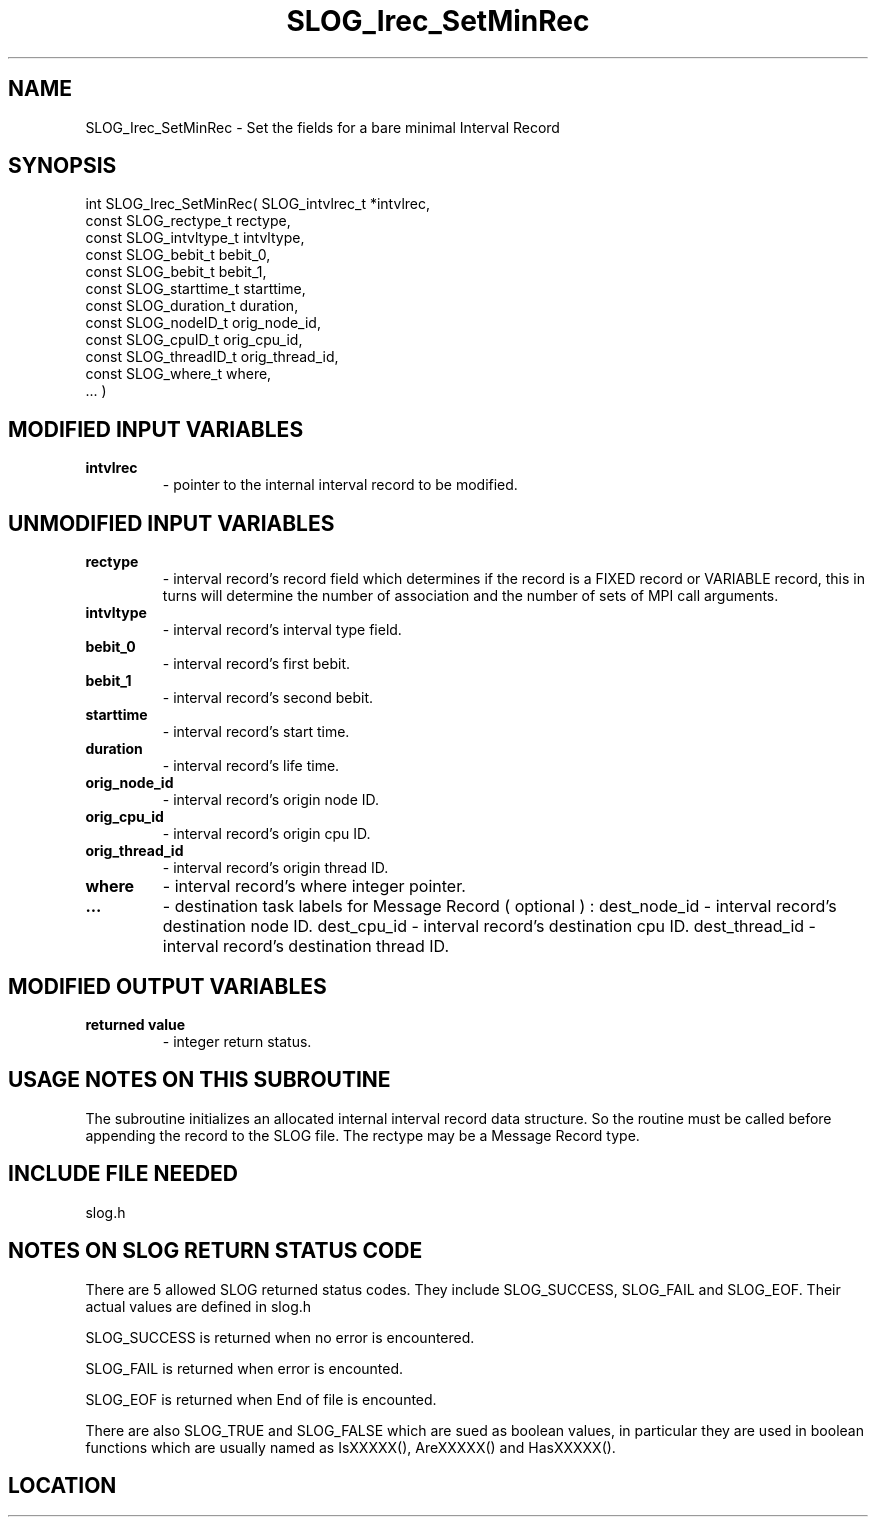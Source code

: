 .TH SLOG_Irec_SetMinRec 3 "8/12/1999" " " "SLOG_API"
.SH NAME
SLOG_Irec_SetMinRec \-  Set the fields for a bare minimal Interval Record 
.SH SYNOPSIS
.nf
int SLOG_Irec_SetMinRec(       SLOG_intvlrec_t  *intvlrec,
                         const SLOG_rectype_t    rectype,
                         const SLOG_intvltype_t  intvltype,
                         const SLOG_bebit_t      bebit_0,
                         const SLOG_bebit_t      bebit_1,
                         const SLOG_starttime_t  starttime,
                         const SLOG_duration_t   duration,
                         const SLOG_nodeID_t     orig_node_id,
                         const SLOG_cpuID_t      orig_cpu_id,
                         const SLOG_threadID_t   orig_thread_id,
                         const SLOG_where_t      where,
                         ... )
.fi
.SH MODIFIED INPUT VARIABLES 
.PD 0
.TP
.B intvlrec 
- pointer to the internal interval record to be modified.
.PD 1

.SH UNMODIFIED INPUT VARIABLES 
.PD 0
.TP
.B rectype 
- interval record's record field which determines if the
record is a FIXED record or VARIABLE record, this in turns
will determine the number of association and the number of 
sets of MPI call arguments. 
.PD 1
.PD 0
.TP
.B intvltype 
- interval record's interval type field.
.PD 1
.PD 0
.TP
.B bebit_0 
- interval record's first bebit.
.PD 1
.PD 0
.TP
.B bebit_1 
- interval record's second bebit.
.PD 1
.PD 0
.TP
.B starttime 
- interval record's start time.
.PD 1
.PD 0
.TP
.B duration 
- interval record's life time.
.PD 1
.PD 0
.TP
.B orig_node_id 
- interval record's origin node ID.
.PD 1
.PD 0
.TP
.B orig_cpu_id 
- interval record's origin cpu ID.
.PD 1
.PD 0
.TP
.B orig_thread_id 
- interval record's origin thread ID.
.PD 1
.PD 0
.TP
.B where 
- interval record's where integer pointer.
.PD 1
.PD 0
.TP
.B ...   
- destination task labels for Message Record ( optional ) :
dest_node_id - interval record's destination node ID.
dest_cpu_id - interval record's destination cpu ID.
dest_thread_id - interval record's destination thread ID.
.PD 1


.SH MODIFIED OUTPUT VARIABLES 
.PD 0
.TP
.B returned value 
- integer return status.
.PD 1

.SH USAGE NOTES ON THIS SUBROUTINE 
The subroutine initializes an allocated internal interval
record data structure.   So the routine must be called before
appending the record to the SLOG file.   The rectype may be
a Message Record type.

.SH INCLUDE FILE NEEDED 
slog.h


.SH NOTES ON SLOG RETURN STATUS CODE 
There are 5 allowed SLOG returned status codes.  They include
SLOG_SUCCESS, SLOG_FAIL and SLOG_EOF.  Their actual values
are defined in slog.h

SLOG_SUCCESS is returned when no error is encountered.

SLOG_FAIL is returned when error is encounted.

SLOG_EOF is returned when End of file is encounted.

There are also SLOG_TRUE and SLOG_FALSE which are sued as boolean
values, in particular they are used in boolean functions which
are usually named as IsXXXXX(), AreXXXXX() and HasXXXXX().
.br


.SH LOCATION
../src/slog_irec_write.c
